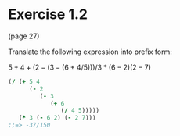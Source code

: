 * Exercise 1.2

(page 27)

Translate the following expression into preﬁx form:

$5+4+(2−(3−(6+4/5)))/3*(6-2)(2-7)$


#+BEGIN_SRC clojure
  (/ (+ 5 4 
        (- 2 
           (- 3 
              (+ 6 
                 (/ 4 5)))))
     (* 3 (- 6 2) (- 2 7)))
  ;;=> -37/150
#+END_SRC

